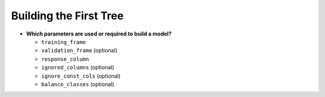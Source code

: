 Building the First Tree
^^^^^^^^^^^^^^^^^^^^^^^

- **Which parameters are used or required to build a model?**

  - ``training_frame``
  - ``validation_frame`` (optional)
  - ``response_column``
  - ``ignored_columns`` (optional)
  - ``ignore_const_cols`` (optional)
  - ``balance_classes`` (optional)

